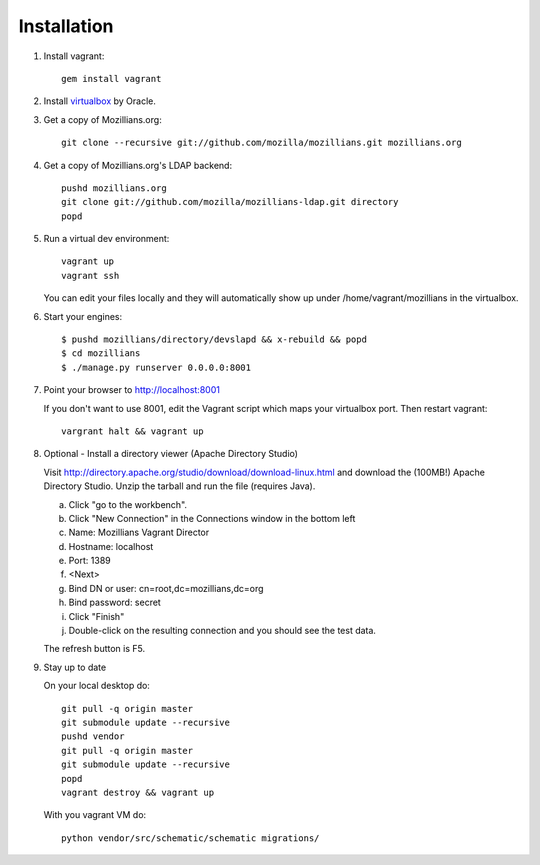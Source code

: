 .. _installation:

============
Installation
============


1. Install vagrant::

    gem install vagrant

2. Install virtualbox_ by Oracle.

.. _virtualbox: http://www.virtualbox.org/

3. Get a copy of Mozillians.org::

    git clone --recursive git://github.com/mozilla/mozillians.git mozillians.org

4. Get a copy of Mozillians.org's LDAP backend::

    pushd mozillians.org
    git clone git://github.com/mozilla/mozillians-ldap.git directory
    popd

5. Run a virtual dev environment::

    vagrant up
    vagrant ssh

   You can edit your files locally and they will automatically
   show up under /home/vagrant/mozillians in the virtualbox.

6. Start your engines::

    $ pushd mozillians/directory/devslapd && x-rebuild && popd
    $ cd mozillians
    $ ./manage.py runserver 0.0.0.0:8001

7. Point your browser to http://localhost:8001

   If you don't want to use 8001, edit the Vagrant script which
   maps your virtualbox port. Then restart vagrant::

    vargrant halt && vagrant up

8. Optional - Install a directory viewer (Apache Directory Studio)

   Visit http://directory.apache.org/studio/download/download-linux.html and
   download the (100MB!) Apache Directory Studio.
   Unzip the tarball and run the file (requires Java).

   a. Click "go to the workbench".
   b. Click "New Connection" in the Connections window in the bottom left
   c. Name: Mozillians Vagrant Director
   d. Hostname: localhost
   e. Port: 1389
   f. <Next>
   g. Bind DN or user: cn=root,dc=mozillians,dc=org
   h. Bind password: secret
   i. Click "Finish"
   j. Double-click on the resulting connection and you should see the test data.

   The refresh button is F5.

9. Stay up to date

   On your local desktop do::

    git pull -q origin master
    git submodule update --recursive
    pushd vendor
    git pull -q origin master
    git submodule update --recursive
    popd
    vagrant destroy && vagrant up

   With you vagrant VM do::

    python vendor/src/schematic/schematic migrations/
